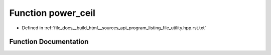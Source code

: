 .. _exhale_function_program__listing__file__utility_8hpp_8rst_8txt_1a0aba7d6e059d67e0bc00e80146684373:

Function power_ceil
===================

- Defined in :ref:`file_docs__build_html__sources_api_program_listing_file_utility.hpp.rst.txt`


Function Documentation
----------------------


.. doxygenfunction:: power_ceil(const ll, const ll)
